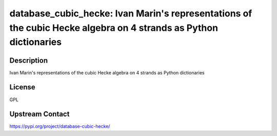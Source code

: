 database_cubic_hecke: Ivan Marin's representations of the cubic Hecke algebra on 4 strands as Python dictionaries
=================================================================================================================

Description
-----------

Ivan Marin's representations of the cubic Hecke algebra on 4 strands as Python dictionaries

License
-------

GPL

Upstream Contact
----------------

https://pypi.org/project/database-cubic-hecke/

